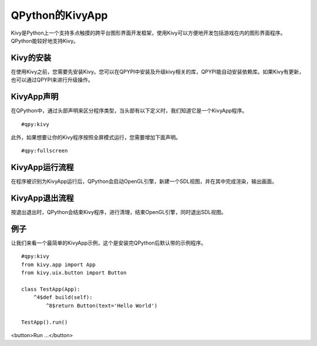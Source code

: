 QPython的KivyApp
==========================
Kivy是Python上一个支持多点触摸的跨平台图形界面开发框架，使用Kivy可以方便地开发包括游戏在内的图形界面程序。QPython能较好地支持Kivy。

Kivy的安装
----------
在使用Kivy之前，您需要先安装Kivy。您可以在QPYPI中安装及升级kivy相关的库，QPYPI能自动安装依赖库。如果Kivy有更新，也可以通过QPYPI来进行升级操作。

.. image:: http://edu.qpython.org/static/qpypi-kivy.png
    :alt: 在QPYPI中管理kivy库


KivyApp声明
-----------
在QPython中，通过头部声明来区分程序类型，当头部有以下定义时，我们知道它是一个KivyApp程序。

::

    #qpy:kivy

此外，如果想要让你的Kivy程序按照全屏模式运行，您需要增加下面声明。

::

    #qpy:fullscreen


KivyApp运行流程
--------------
在程序被识别为KivyApp运行后，QPython会启动OpenGL引擎，新建一个SDL视图，并在其中完成渲染，输出画面。


KivyApp退出流程
--------------
按退出退出时，QPython会结束Kivy程序，进行清理，结束OpenGL引擎，同时退出SDL视图。 

例子
--------
让我们来看一个最简单的KivyApp示例，这个是安装完QPython后默认带的示例程序。

::

    #qpy:kivy
    from kivy.app import App
    from kivy.uix.button import Button

    class TestApp(App):
        ^4$def build(self):
            ^8$return Button(text='Hello World')

    TestApp().run()

<button>Run ...</button>
